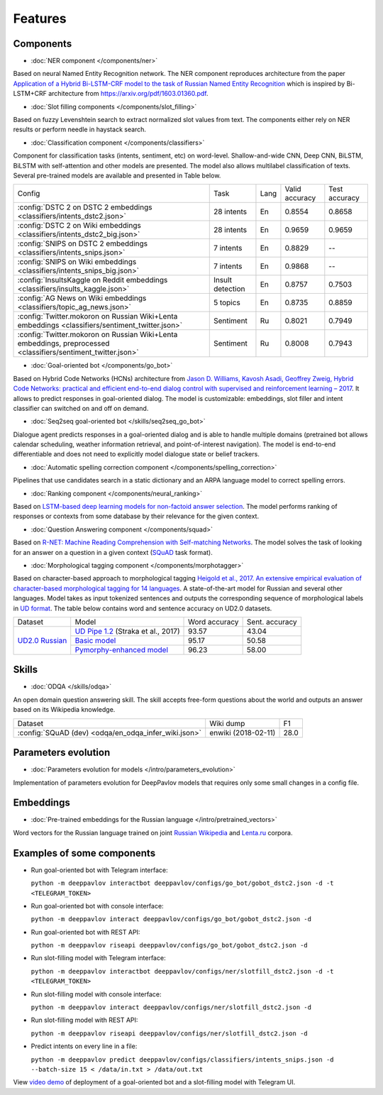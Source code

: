 Features
========

Components
----------

- :doc:`NER component </components/ner>`

Based on neural Named Entity Recognition network. The NER component reproduces architecture from the paper `Application
of a Hybrid Bi-LSTM-CRF model to the task of Russian Named Entity Recognition <https://arxiv.org/pdf/1709.09686.pdf>`__
which is inspired by Bi-LSTM+CRF architecture from https://arxiv.org/pdf/1603.01360.pdf.


- :doc:`Slot filling components </components/slot_filling>`

Based on fuzzy Levenshtein search to extract normalized slot values from text. The components either rely on NER results
or perform needle in haystack search.


- :doc:`Classification component </components/classifiers>`

Component for classification tasks (intents, sentiment, etc) on word-level. Shallow-and-wide CNN, Deep CNN, BiLSTM,
BiLSTM with self-attention and other models are presented. The model also allows multilabel classification of texts.
Several pre-trained models are available and presented in Table below.

+---------------------------------------------------------------------------------------------------------------+------------------+------+----------------+---------------+
| Config                                                                                                        | Task             | Lang | Valid accuracy | Test accuracy |
+---------------------------------------------------------------------------------------------------------------+------------------+------+----------------+---------------+
| :config:`DSTC 2 on DSTC 2 embeddings <classifiers/intents_dstc2.json>`                                        | 28 intents       | En   | 0.8554         | 0.8658        |
+---------------------------------------------------------------------------------------------------------------+------------------+------+----------------+---------------+
| :config:`DSTC 2 on Wiki embeddings <classifiers/intents_dstc2_big.json>`                                      | 28 intents       | En   | 0.9659         | 0.9659        |
+---------------------------------------------------------------------------------------------------------------+------------------+------+----------------+---------------+
| :config:`SNIPS on DSTC 2 embeddings  <classifiers/intents_snips.json>`                                        | 7 intents        | En   | 0.8829         |    --         |
+---------------------------------------------------------------------------------------------------------------+------------------+------+----------------+---------------+
| :config:`SNIPS on Wiki embeddings  <classifiers/intents_snips_big.json>`                                      | 7 intents        | En   | 0.9868         |    --         |
+---------------------------------------------------------------------------------------------------------------+------------------+------+----------------+---------------+
| :config:`InsultsKaggle on Reddit embeddings <classifiers/insults_kaggle.json>`                                | Insult detection | En   | 0.8757         | 0.7503        |
+---------------------------------------------------------------------------------------------------------------+------------------+------+----------------+---------------+
| :config:`AG News on Wiki embeddings <classifiers/topic_ag_news.json>`                                         | 5 topics         | En   | 0.8735         | 0.8859        |
+---------------------------------------------------------------------------------------------------------------+------------------+------+----------------+---------------+
| :config:`Twitter.mokoron on Russian Wiki+Lenta embeddings <classifiers/sentiment_twitter.json>`               | Sentiment        | Ru   | 0.8021         | 0.7949        |
+---------------------------------------------------------------------------------------------------------------+------------------+------+----------------+---------------+
| :config:`Twitter.mokoron on Russian Wiki+Lenta embeddings, preprocessed <classifiers/sentiment_twitter.json>` | Sentiment        | Ru   | 0.8008         | 0.7943        |
+---------------------------------------------------------------------------------------------------------------+------------------+------+----------------+---------------+


- :doc:`Goal-oriented bot </components/go_bot>`

Based on Hybrid Code Networks (HCNs) architecture from `Jason D. Williams, Kavosh Asadi, Geoffrey Zweig, Hybrid Code
Networks: practical and efficient end-to-end dialog control with supervised and reinforcement learning – 2017
<https://arxiv.org/abs/1702.03274>`__. It allows to predict responses in goal-oriented dialog. The model is
customizable: embeddings, slot filler and intent classifier can switched on and off on demand.


- :doc:`Seq2seq goal-oriented bot </skills/seq2seq_go_bot>`

Dialogue agent predicts responses in a goal-oriented dialog and is able to handle multiple domains (pretrained bot
allows calendar scheduling, weather information retrieval, and point-of-interest navigation). The model is end-to-end
differentiable and does not need to explicitly model dialogue state or belief trackers.


- :doc:`Automatic spelling correction component </components/spelling_correction>`

Pipelines that use candidates search in a static dictionary and an ARPA language model to correct spelling errors.


- :doc:`Ranking component </components/neural_ranking>`

Based on `LSTM-based deep learning models for non-factoid answer selection <https://arxiv.org/abs/1511.04108>`__. The
model performs ranking of responses or contexts from some database by their relevance for the given context.


- :doc:`Question Answering component </components/squad>`

Based on `R-NET: Machine Reading Comprehension with Self-matching Networks
<https://www.microsoft.com/en-us/research/publication/mrc/>`__. The model solves the task of looking for an answer on a
question in a given context (`SQuAD <https://rajpurkar.github.io/SQuAD-explorer/>`__ task format).


- :doc:`Morphological tagging component </components/morphotagger>`

Based on character-based approach to morphological tagging `Heigold et al., 2017. An extensive empirical evaluation of
character-based morphological tagging for 14 languages <http://www.aclweb.org/anthology/E17-1048>`__. A state-of-the-art
model for Russian and several other languages. Model takes as input tokenized sentences and outputs the corresponding
sequence of morphological labels in `UD format <http://universaldependencies.org/format.html>`__. The table below
contains word and sentence accuracy on UD2.0 datasets.

+-----------------+------------------------------------+---------------+----------------+
|    Dataset      | Model                              | Word accuracy | Sent. accuracy |
+-----------------+------------------------------------+---------------+----------------+
| `UD2.0 Russian`_|`UD Pipe 1.2`_ (Straka et al., 2017)|     93.57     |     43.04      |
+                 +------------------------------------+---------------+----------------+
|                 |`Basic model`_                      |     95.17     |     50.58      |
+                 +------------------------------------+---------------+----------------+
|                 |`Pymorphy-enhanced model`_          |     96.23     |     58.00      |
+-----------------+------------------------------------+---------------+----------------+

.. _`UD2.0 Russian`: https://lindat.mff.cuni.cz/repository/xmlui/handle/11234/1-1983
.. _`UD Pipe 1.2`: http://ufal.mff.cuni.cz/udpipe
.. _`Basic model`: :config:<morpho_tagger/UD2.0/ru_syntagrus/morpho_ru_syntagrus_predict.json>
.. _`Pymorphy-enhanced model`: :config:<morpho_tagger/UD2.0/ru_syntagrus/morpho_ru_syntagrus_predict_pymorphy.json>

Skills
------

- :doc:`ODQA </skills/odqa>`

An open domain question answering skill. The skill accepts free-form questions about the world and outputs an answer
based on its Wikipedia knowledge.


+------------------------------------------------------+-----------------------+--------+
| Dataset                                              |  Wiki dump            |   F1   |
+------------------------------------------------------+-----------------------+--------+
| :config:`SQuAD (dev) <odqa/en_odqa_infer_wiki.json>` | enwiki (2018-02-11)   |  28.0  |
+------------------------------------------------------+-----------------------+--------+


Parameters evolution
--------------------

- :doc:`Parameters evolution for models </intro/parameters_evolution>`

Implementation of parameters evolution for DeepPavlov models that requires only some small changes in a config file.


Embeddings
----------

- :doc:`Pre-trained embeddings for the Russian language </intro/pretrained_vectors>`

Word vectors for the Russian language trained on joint `Russian Wikipedia <https://ru.wikipedia.org/>`__ and `Lenta.ru
<https://lenta.ru/>`__ corpora.


Examples of some components
---------------------------

-  Run goal-oriented bot with Telegram interface:

   ``python -m deeppavlov interactbot deeppavlov/configs/go_bot/gobot_dstc2.json -d -t <TELEGRAM_TOKEN>``
-  Run goal-oriented bot with console interface:

   ``python -m deeppavlov interact deeppavlov/configs/go_bot/gobot_dstc2.json -d``
-  Run goal-oriented bot with REST API:

   ``python -m deeppavlov riseapi deeppavlov/configs/go_bot/gobot_dstc2.json -d``
-  Run slot-filling model with Telegram interface:

   ``python -m deeppavlov interactbot deeppavlov/configs/ner/slotfill_dstc2.json -d -t <TELEGRAM_TOKEN>``
-  Run slot-filling model with console interface:

   ``python -m deeppavlov interact deeppavlov/configs/ner/slotfill_dstc2.json -d``
-  Run slot-filling model with REST API:

   ``python -m deeppavlov riseapi deeppavlov/configs/ner/slotfill_dstc2.json -d``
-  Predict intents on every line in a file:

   ``python -m deeppavlov predict deeppavlov/configs/classifiers/intents_snips.json -d --batch-size 15 < /data/in.txt > /data/out.txt``


View `video demo <https://youtu.be/yzoiCa_sMuY>`__ of deployment of a
goal-oriented bot and a slot-filling model with Telegram UI.
